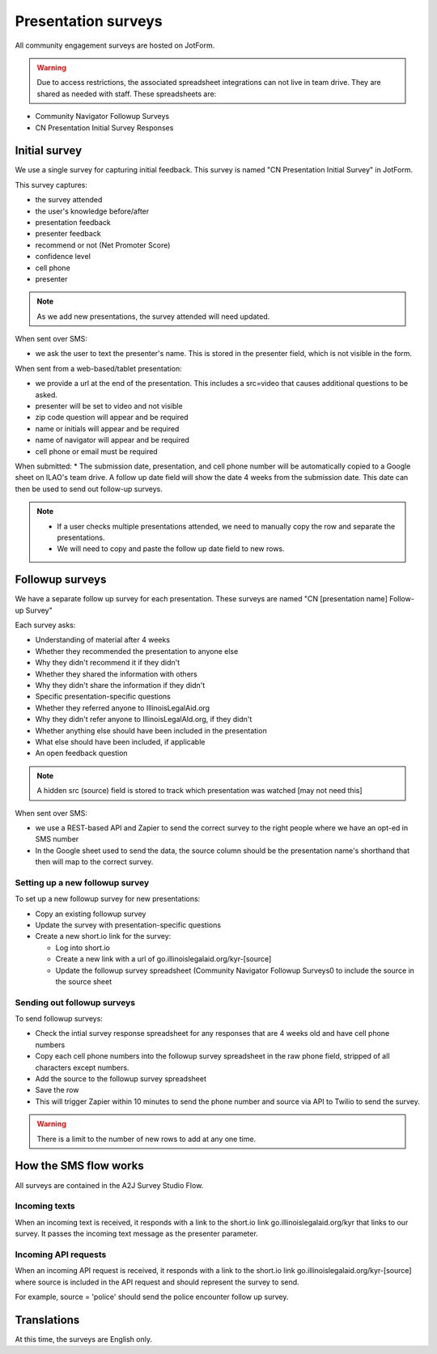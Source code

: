 =====================
Presentation surveys
=====================

All community engagement surveys are hosted on JotForm.

.. warning:: Due to access restrictions, the associated spreadsheet integrations can not live in team drive. They are shared as needed with staff. These spreadsheets are:

* Community Navigator Followup Surveys
* CN Presentation Initial Survey Responses

Initial survey
=================
We use a single survey for capturing initial feedback. This survey is named "CN Presentation Initial Survey" in JotForm.


This survey captures:

* the survey attended
* the user's knowledge before/after
* presentation feedback
* presenter feedback
* recommend or not (Net Promoter Score)
* confidence level
* cell phone
* presenter

.. note:: As we add new presentations, the survey attended will need updated.


When sent over SMS:

* we ask the user to text the presenter's name. This is stored in the presenter field, which is not visible in the form.

When sent from a web-based/tablet presentation:

* we provide a url at the end of the presentation. This includes a src=video that causes additional questions to be asked.
* presenter will be set to video and not visible
* zip code question will appear and be required
* name or initials will appear and be required
* name of navigator will appear and be required
* cell phone or email must be required

.. todo:: The web-based/tablet fields need to be added.

When submitted:
* The submission date, presentation, and cell phone number will be automatically copied to a Google sheet on ILAO's team drive. A follow up date field will show the date 4 weeks from the submission date. This date can then be used to send out follow-up surveys.

.. note::
   * If a user checks multiple presentations attended, we need to manually copy the row and separate the presentations.
   * We will need to copy and paste the follow up date field to new rows.


Followup surveys
====================

We have a separate follow up survey for each presentation. These surveys are named "CN [presentation name] Follow-up Survey"

Each survey asks:

* Understanding of material after 4 weeks
* Whether they recommended the presentation to anyone else
* Why they didn't recommend it if they didn't
* Whether they shared the information with others
* Why they didn't share the information if they didn't
* Specific presentation-specific questions
* Whether they referred anyone to IllinoisLegalAid.org
* Why they didn't refer anyone to IllinoisLegalAId.org, if they didn't
* Whether anything else should have been included in the presentation
* What else should have been included, if applicable
* An open feedback question

.. note:: A hidden src (source) field is stored to track which presentation was watched [may not need this]

When sent over SMS:

* we use a REST-based API and Zapier to send the correct survey to the right people where we have an opt-ed in SMS number
* In the Google sheet used to send the data, the source column should be the presentation name's shorthand that then will map to the correct survey.

Setting up a new followup survey
----------------------------------
To set up a new followup survey for new presentations:

* Copy an existing followup survey
* Update the survey with presentation-specific questions
* Create a new short.io link for the survey:

  * Log into short.io
  * Create a new link with a url of go.illinoislegalaid.org/kyr-[source]
  * Update the followup survey spreadsheet (Community Navigator Followup Surveys0 to include the source in the source sheet


Sending out followup surveys
------------------------------

To send followup surveys:

* Check the intial survey response spreadsheet for any responses that are 4 weeks old and have cell phone numbers
* Copy each cell phone numbers into the followup survey spreadsheet in the raw phone field, stripped of all characters except numbers.
* Add the source to the followup survey spreadsheet
* Save the row
* This will trigger Zapier within 10 minutes to send the phone number and source via API to Twilio to send the survey.

.. warning:: There is a limit to the number of new rows to add at any one time.


How the SMS flow works
=========================

All surveys are contained in the A2J Survey Studio Flow.

Incoming texts
------------------

When an incoming text is received, it responds with a link to the short.io link go.illinoislegalaid.org/kyr that links to our survey. It passes the incoming text message as the presenter parameter.

Incoming API requests
-----------------------
When an incoming API request is received, it responds with a link to the short.io link go.illinoislegalaid.org/kyr-[source] where source is included in the API request and should represent the survey to send.

For example, source = 'police' should send the police encounter follow up survey.


Translations
=============

At this time, the surveys are English only.

.. todo:: Add Spanish translations and update Twilio, Zapier to send correct language.




